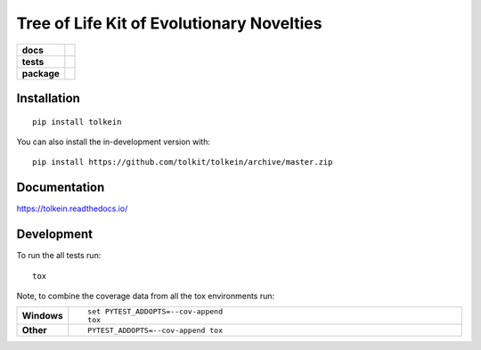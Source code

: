 ==========================================
Tree of Life Kit of Evolutionary Novelties
==========================================

.. start-badges

.. list-table::
    :stub-columns: 1

    * - docs
      - |docs|
    * - tests
      - | |travis| |coveralls|
    * - package
      - |version| |supported-versions| |commits-since|
.. |docs| image:: https://readthedocs.org/projects/tolkein/badge/?style=flat
    :target: https://readthedocs.org/projects/tolkein
    :alt: Documentation Status

.. |travis| image:: https://api.travis-ci.org/tolkit/tolkein.svg?branch=master
    :alt: Travis-CI Build Status
    :target: https://travis-ci.org/tolkit/tolkein

.. |coveralls| image:: https://coveralls.io/repos/tolkit/tolkein/badge.svg?branch=master&service=github
    :alt: Coverage Status
    :target: https://coveralls.io/r/tolkit/tolkein

.. |version| image:: https://img.shields.io/pypi/v/tolkein.svg
    :alt: PyPI Package latest release
    :target: https://pypi.org/project/tolkein

.. |supported-versions| image:: https://img.shields.io/pypi/pyversions/tolkein.svg
    :alt: Supported versions
    :target: https://pypi.org/project/tolkein

.. |commits-since| image:: https://img.shields.io/github/commits-since/tolkit/tolkein/v0.0.3.svg
    :alt: Commits since latest release
    :target: https://github.com/tolkit/tolkein/compare/v0.0.3...master

.. end-badges


Installation
============

::

    pip install tolkein

You can also install the in-development version with::

    pip install https://github.com/tolkit/tolkein/archive/master.zip


Documentation
=============


https://tolkein.readthedocs.io/


Development
===========

To run the all tests run::

    tox

Note, to combine the coverage data from all the tox environments run:

.. list-table::
    :widths: 10 90
    :stub-columns: 1

    - - Windows
      - ::

            set PYTEST_ADDOPTS=--cov-append
            tox

    - - Other
      - ::

            PYTEST_ADDOPTS=--cov-append tox
